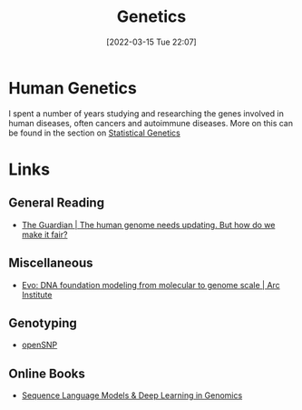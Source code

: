 :PROPERTIES:
:ID:       9aa32f65-144f-4c52-aab6-afebd17c1e5b
:mtime:    20250513110414 20250308214330 20240308164239 20230129213127 20230103103312 20221211200227
:ctime:    20221211200227
:END:
#+TITLE: Genetics
#+DATE: [2022-03-15 Tue 22:07]
#+FILETAGS: :evolution:biology:science:genetics:

* Human Genetics

I spent a number of years studying and researching the genes involved in human diseases, often cancers and autoimmune
diseases. More on this can be found in the section on [[id:3899f7f8-bc4a-4228-b922-5b9bb361106c][Statistical Genetics]]

* Links

** General Reading

+ [[https://www.theguardian.com/science/2023/jan/29/the-human-genome-needs-updating-but-how-do-we-make-it-fair][The Guardian | The human genome needs updating. But how do we make it fair?]]

** Miscellaneous

+ [[https://arcinstitute.org/news/blog/evo][Evo: DNA foundation modeling from molecular to genome scale | Arc Institute]]

** Genotyping

+ [[https://opensnp.org/][openSNP]]

** Online Books

+ [[https://michelnivard.github.io/biobook/][Sequence Language Models & Deep Learning in Genomics]]
